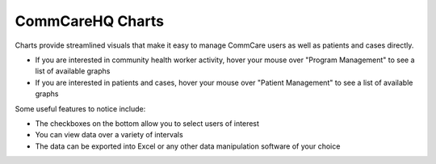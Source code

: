 .. |chart_image| image:: ../static/docs/img/charts.jpg
   :alt: chart
.. |chart_nav| image:: ../static/docs/img/charts_nav.jpg
   :alt: chart
   
CommCareHQ Charts
=================
Charts provide streamlined visuals that make it easy to manage CommCare users as well as patients and cases directly. 

|chart_nav|

* If you are interested in community health worker activity, hover your mouse over "Program Management" to see a list of available graphs
* If you are interested in patients and cases, hover your mouse over  "Patient Management" to see a list of available graphs

|chart_image|

Some useful features to notice include:

* The checkboxes on the bottom allow you to select users of interest
* You can view data over a variety of intervals
* The data can be exported into Excel or any other data manipulation software of your choice

